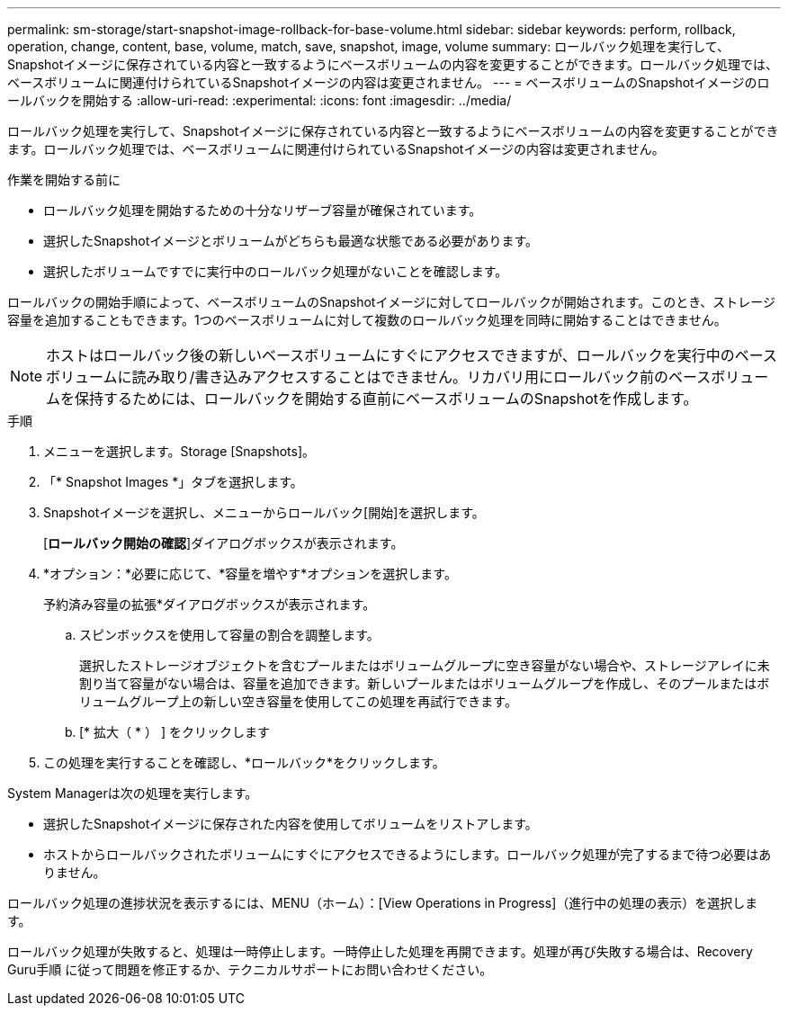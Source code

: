 ---
permalink: sm-storage/start-snapshot-image-rollback-for-base-volume.html 
sidebar: sidebar 
keywords: perform, rollback, operation, change, content, base, volume, match, save, snapshot, image, volume 
summary: ロールバック処理を実行して、Snapshotイメージに保存されている内容と一致するようにベースボリュームの内容を変更することができます。ロールバック処理では、ベースボリュームに関連付けられているSnapshotイメージの内容は変更されません。 
---
= ベースボリュームのSnapshotイメージのロールバックを開始する
:allow-uri-read: 
:experimental: 
:icons: font
:imagesdir: ../media/


[role="lead"]
ロールバック処理を実行して、Snapshotイメージに保存されている内容と一致するようにベースボリュームの内容を変更することができます。ロールバック処理では、ベースボリュームに関連付けられているSnapshotイメージの内容は変更されません。

.作業を開始する前に
* ロールバック処理を開始するための十分なリザーブ容量が確保されています。
* 選択したSnapshotイメージとボリュームがどちらも最適な状態である必要があります。
* 選択したボリュームですでに実行中のロールバック処理がないことを確認します。


ロールバックの開始手順によって、ベースボリュームのSnapshotイメージに対してロールバックが開始されます。このとき、ストレージ容量を追加することもできます。1つのベースボリュームに対して複数のロールバック処理を同時に開始することはできません。

[NOTE]
====
ホストはロールバック後の新しいベースボリュームにすぐにアクセスできますが、ロールバックを実行中のベースボリュームに読み取り/書き込みアクセスすることはできません。リカバリ用にロールバック前のベースボリュームを保持するためには、ロールバックを開始する直前にベースボリュームのSnapshotを作成します。

====
.手順
. メニューを選択します。Storage [Snapshots]。
. 「* Snapshot Images *」タブを選択します。
. Snapshotイメージを選択し、メニューからロールバック[開始]を選択します。
+
[*ロールバック開始の確認*]ダイアログボックスが表示されます。

. *オプション：*必要に応じて、*容量を増やす*オプションを選択します。
+
予約済み容量の拡張*ダイアログボックスが表示されます。

+
.. スピンボックスを使用して容量の割合を調整します。
+
選択したストレージオブジェクトを含むプールまたはボリュームグループに空き容量がない場合や、ストレージアレイに未割り当て容量がない場合は、容量を追加できます。新しいプールまたはボリュームグループを作成し、そのプールまたはボリュームグループ上の新しい空き容量を使用してこの処理を再試行できます。

.. [* 拡大（ * ） ] をクリックします


. この処理を実行することを確認し、*ロールバック*をクリックします。


System Managerは次の処理を実行します。

* 選択したSnapshotイメージに保存された内容を使用してボリュームをリストアします。
* ホストからロールバックされたボリュームにすぐにアクセスできるようにします。ロールバック処理が完了するまで待つ必要はありません。


ロールバック処理の進捗状況を表示するには、MENU（ホーム）：[View Operations in Progress]（進行中の処理の表示）を選択します。

ロールバック処理が失敗すると、処理は一時停止します。一時停止した処理を再開できます。処理が再び失敗する場合は、Recovery Guru手順 に従って問題を修正するか、テクニカルサポートにお問い合わせください。
